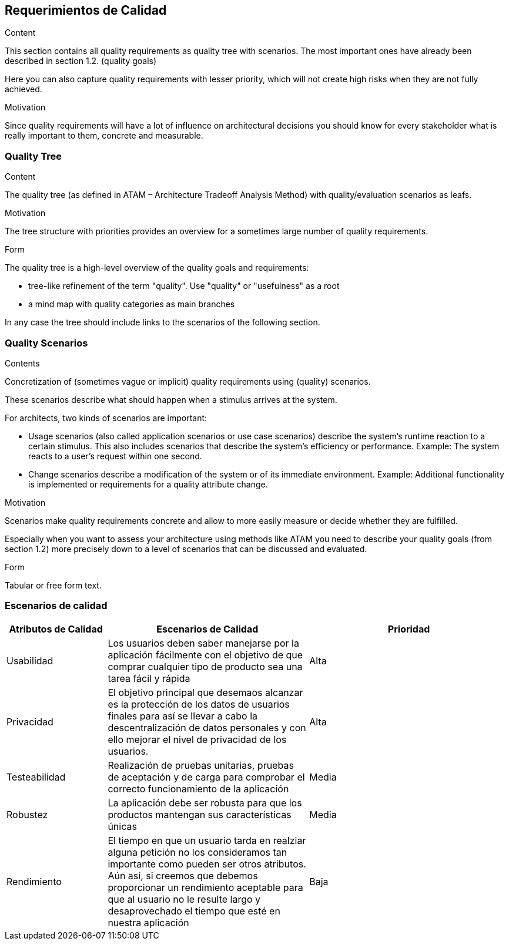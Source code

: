 [[section-quality-scenarios]]
== Requerimientos de Calidad


[role="arc42help"]
****

.Content
This section contains all quality requirements as quality tree with scenarios. The most important ones have already been described in section 1.2. (quality goals)

Here you can also capture quality requirements with lesser priority,
which will not create high risks when they are not fully achieved.

.Motivation
Since quality requirements will have a lot of influence on architectural
decisions you should know for every stakeholder what is really important to them,
concrete and measurable.
****

=== Quality Tree

[role="arc42help"]
****
.Content
The quality tree (as defined in ATAM – Architecture Tradeoff Analysis Method) with quality/evaluation scenarios as leafs.

.Motivation
The tree structure with priorities provides an overview for a sometimes large number of quality requirements.

.Form
The quality tree is a high-level overview of the quality goals and requirements:

* tree-like refinement of the term "quality". Use "quality" or "usefulness" as a root
* a mind map with quality categories as main branches

In any case the tree should include links to the scenarios of the following section.
****

=== Quality Scenarios

[role="arc42help"]
****
.Contents
Concretization of (sometimes vague or implicit) quality requirements using (quality) scenarios.

These scenarios describe what should happen when a stimulus arrives at the system.

For architects, two kinds of scenarios are important:

* Usage scenarios (also called application scenarios or use case scenarios) describe the system’s runtime reaction to a certain stimulus. This also includes scenarios that describe the system’s efficiency or performance. Example: The system reacts to a user’s request within one second.
* Change scenarios describe a modification of the system or of its immediate environment. Example: Additional functionality is implemented or requirements for a quality attribute change.

.Motivation
Scenarios make quality requirements concrete and allow to
more easily measure or decide whether they are fulfilled.

Especially when you want to assess your architecture using methods like
ATAM you need to describe your quality goals (from section 1.2)
more precisely down to a level of scenarios that can be discussed and evaluated.

.Form
Tabular or free form text.
****

=== Escenarios de calidad

[options="header",cols="1,2,2"]
|===
|Atributos de Calidad|Escenarios de Calidad|Prioridad
| Usabilidad | Los usuarios deben saber manejarse por la aplicación fácilmente con el objetivo
de que comprar cualquier tipo de producto sea una tarea fácil y rápida | Alta
| Privacidad | El objetivo principal que desemaos alcanzar es la protección de los datos de usuarios finales para así se llevar a cabo la descentralización de datos personales y con ello mejorar el nivel de privacidad de los usuarios. | Alta
| Testeabilidad | Realización de pruebas unitarias, pruebas de aceptación y de carga para comprobar el correcto funcionamiento de la aplicación| Media
| Robustez | La aplicación debe ser robusta para que los productos mantengan sus características únicas| Media
| Rendimiento | El tiempo en que un usuario tarda en realziar alguna petición no los consideramos tan importante como pueden ser otros atributos. Aún así, 
si creemos que debemos proporcionar un rendimiento aceptable para que al usuario no le resulte largo y desaprovechado el tiempo que esté en nuestra aplicación | Baja
|===